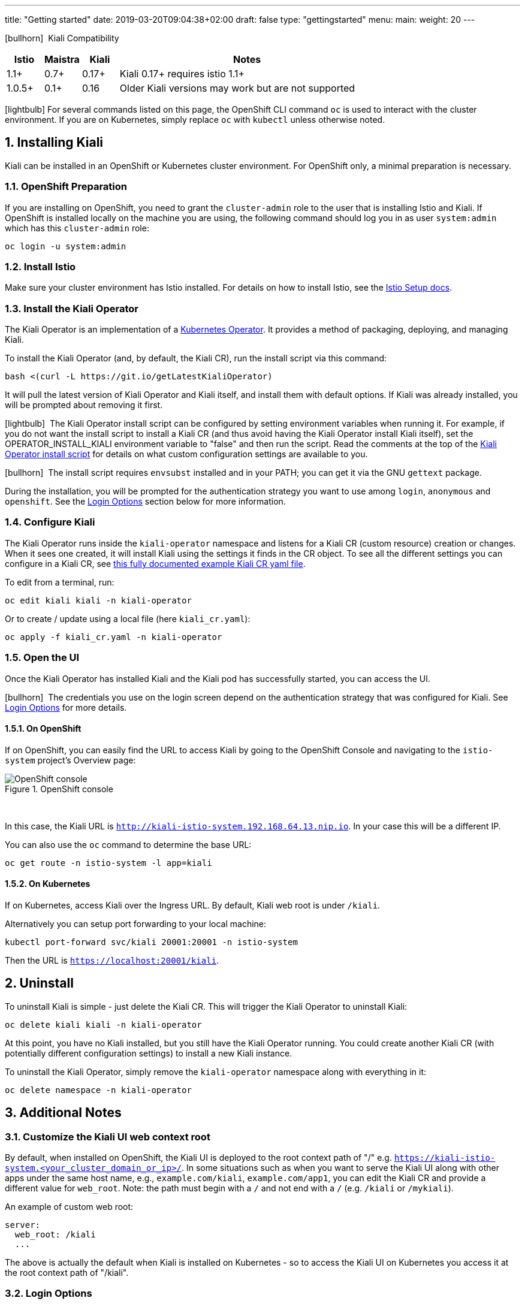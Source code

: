 ---
title: "Getting started"
date: 2019-03-20T09:04:38+02:00
draft: false
type: "gettingstarted"
menu:
  main:
    weight: 20
---

:sectnums:
:toc: left
toc::[]
:toc-title: Kiali Getting Started Content
:keywords: Kiali Getting Started
:icons: font
:imagesdir: /images/gettingstarted/

icon:bullhorn[size=1x]{nbsp} Kiali Compatibility
[cols="10%,10%,10%,70%",options="header"]
|===
|Istio
|Maistra
|Kiali
|Notes

|1.1+
|0.7+
|0.17+
|Kiali 0.17+ requires istio 1.1+

|1.0.5+
|0.1+
|0.16
| Older Kiali versions may work but are not supported
|===

icon:lightbulb[size=1x]{nbsp}For several commands listed on this page, the OpenShift CLI command `oc` is used to interact with the cluster environment. If you are on Kubernetes, simply replace `oc` with `kubectl` unless otherwise noted.

== Installing Kiali

Kiali can be installed in an OpenShift or Kubernetes cluster environment. For OpenShift only, a minimal preparation is necessary.

=== OpenShift Preparation

If you are installing on OpenShift, you need to grant the `cluster-admin` role to the user that is installing Istio and Kiali. If OpenShift is installed locally on the machine you are using, the following command should log you in as user `system:admin` which has this `cluster-admin` role:

[source,bash]
----
oc login -u system:admin
----

=== Install Istio

Make sure your cluster environment has Istio installed.
For details on how to install Istio, see the link:https://istio.io/docs/setup/[Istio Setup docs].

=== Install the Kiali Operator

The Kiali Operator is an implementation of a link:https://coreos.com/operators/[Kubernetes Operator]. It provides a method of packaging, deploying, and managing Kiali.

To install the Kiali Operator (and, by default, the Kiali CR), run the install script via this command:

[source,bash]
----
bash <(curl -L https://git.io/getLatestKialiOperator)
----

It will pull the latest version of Kiali Operator and Kiali itself, and install them with default options. If Kiali was already installed, you will be prompted about removing it first.

icon:lightbulb[size=1x]{nbsp} The Kiali Operator install script can be configured by setting environment variables when running it. For example, if you do not want the install script to install a Kiali CR (and thus avoid having the Kiali Operator install Kiali itself), set the OPERATOR_INSTALL_KIALI environment variable to "false" and then run the script. Read the comments at the top of the link:https://github.com/kiali/kiali/blob/master/operator/deploy/deploy-kiali-operator.sh[Kiali Operator install script] for details on what custom configuration settings are available to you.

icon:bullhorn[size=1x]{nbsp} The install script requires `envsubst` installed and in your PATH; you can get it via the GNU `gettext` package.

During the installation, you will be prompted for the authentication strategy you want to use among `login`, `anonymous` and `openshift`.
See the link:#_login_options[Login Options] section below for more information.

=== Configure Kiali

The Kiali Operator runs inside the `kiali-operator` namespace and listens for a Kiali CR (custom resource) creation or changes. When it sees one created, it will install Kiali using the settings it finds in the CR object. To see all the different settings you can configure in a Kiali CR, see link:https://github.com/kiali/kiali/blob/master/operator/deploy/kiali/kiali_cr.yaml[this fully documented example Kiali CR yaml file].

To edit from a terminal, run:

[source,bash]
----
oc edit kiali kiali -n kiali-operator
----

Or to create / update using a local file (here `kiali_cr.yaml`):

[source,bash]
----
oc apply -f kiali_cr.yaml -n kiali-operator
----

=== Open the UI

Once the Kiali Operator has installed Kiali and the Kiali pod has successfully started, you can access the UI.

icon:bullhorn[size=2x]{nbsp} The credentials you use on the login screen depend on the authentication strategy that was configured for Kiali. See link:#_login_options[Login Options] for more details.

==== On OpenShift

If on OpenShift, you can easily find the URL to access Kiali by going to the OpenShift Console and navigating to the `istio-system` project's Overview page:

[#img-openshift]
.OpenShift console
image::os-console.png[OpenShift console]
{nbsp} +

In this case, the Kiali URL is `http://kiali-istio-system.192.168.64.13.nip.io`. In your case this will be a different IP.

You can also use the `oc` command to determine the base URL:

[source,bash]
----
oc get route -n istio-system -l app=kiali
----

==== On Kubernetes

If on Kubernetes, access Kiali over the Ingress URL. By default, Kiali web root is under `/kiali`.

Alternatively you can setup port forwarding to your local machine:

[source,bash]
----
kubectl port-forward svc/kiali 20001:20001 -n istio-system
----

Then the URL is `https://localhost:20001/kiali`.

== Uninstall

To uninstall Kiali is simple - just delete the Kiali CR. This will trigger the Kiali Operator to uninstall Kiali:

[source,bash]
----
oc delete kiali kiali -n kiali-operator
----

At this point, you have no Kiali installed, but you still have the Kiali Operator running. You could create another Kiali CR (with potentially different configuration settings) to install a new Kiali instance.

To uninstall the Kiali Operator, simply remove the `kiali-operator` namespace along with everything in it:

[source,bash]
----
oc delete namespace -n kiali-operator
----

== Additional Notes

=== Customize the Kiali UI web context root

By default, when installed on OpenShift, the Kiali UI is deployed to the root context path of "/" e.g. `https://kiali-istio-system.<your_cluster_domain_or_ip>/`. In some situations such as when you want to serve the Kiali UI along with other apps under the same host name, e.g., `example.com/kiali`, `example.com/app1`, you can edit the Kiali CR and provide a different value for `web_root`.  Note: the path must begin with a `/` and not end with a `/` (e.g. `/kiali` or `/mykiali`).

An example of custom web root:

[source,yaml]
----
server:
  web_root: /kiali
  ...
----

The above is actually the default when Kiali is installed on Kubernetes - so to access the Kiali UI on Kubernetes you access it at the root context path of "/kiali".

=== Login Options

Kiali supports three different login options.

*login*: This option allows a user to login into Kiali using a username and password. This is the default option if using Kubernetes.

*anonymous*: This option removes any login requirement. A user will not be presented the login page and will automatically have access to Kiali without having to present any credentials. 

*openshift*: If you have deployed Kiali on OpenShift you can use this option (this is the default option if using OpenShift). With this option users will log into Kiali using the OpenShift OAuth login. What users can access in Kiali will now be based on their user roles in OpenShift using the kubernetes RBAC.

icon:bullhorn[size=2x]{nbsp} Using the *anonymous* option will leave Kiali unsecured. Anyone who can access the console will have full access to Kiali. If you are using this option you will need to make sure that it is only available on a trusted network and that only trusted users can access it.

If `login` strategy is selected during the installation, a secret containing Kiali login credentials is required to be deployed along with Kiali. In this case, the install script will prompt you to enter a username and passphrase for the credentials that you want users to enter in order to log in successfully to Kiali. The install script will store those credentials in a secret that is deployed in the same namespace where Kiali is installed.

icon:bullhorn[size=1x]{nbsp} If you told the install script to not create a Kiali CR (and thus not have Kiali installed yet) via the OPERATOR_INSTALL_KIALI=false environment variable, you are responsible for creating this secret if you wish to install Kiali with the authentication strategy of "login". A secret is not required if your authentication strategy is not "login". The following command is a simple way to create a secret for Kiali whose username is "admin" and passphrase is "admin":
[source,bash]
----
oc create secret generic kiali -n istio-system --from-literal "username=admin" --from-literal "passphrase=admin"
----

For the `login` and `anonymous` login options, the content displayed in Kiali is based on the permissions of the Kiali service account. On Kubernetes, the Kiali service account has cluster wide access and will be able to display everything in the cluster. By default, in OpenShift the service account will also have access to everything in the cluster but this can be customized by following the link:#_reducing_permissions_in_openshift[instructions below].

For the `openshift` login option, the content displayed in Kiali is based on the permissions of the user who logged in via the OpenShift OAuth login page. This means that individual users will be shown different content based on their roles within OpenShift. See the link:#openshift_user_permissions[section] below for how to grant or remove a user's access to specific namespaces. 

The login option can be specified in the Kiali CR when installing Kiali. For instance, to use the `openshift` login option, the Kiali CR should contain the following in the `auth` section:

[source,yaml]
----
auth:
  strategy: openshift
----

[#openshift_user_permissions]
==== OpenShift User Permissions

If you are running with the `openshift` login option you will need to grant a user the 'kiali' role for them to be able to properly access a namespace in Kiali.

For instance, to grant the user 'developer' access to the 'myproject' namespace, you could run the following command:

[source,bash]
----
oc adm policy add-role-to-user kiali developer -n myproject
----

To remove the 'kiali' role from the user 'developer' in the 'myproject' namespace you can run the following command:

[source,bash]
----
oc adm policy remove-role-from-user kiali developer -n myproject
----

=== Reducing Permissions in OpenShift

By default, Kiali will run with its cluster role named `kiali`. It provides some read-write capabilities so Kiali can add, modify, or delete some service mesh resources to perform tasks such as adding and modifying Istio destination rules in any namespace.

If you prefer not to run Kiali with this read-write role across the cluster, it is possible to reduce these permissions to individual namespaces.

icon:lightbulb[size=1x]{nbsp} This only works for OpenShift since it can return a list of namespaces that a user has access to. Know how to make this work with Kubernetes? Awesome, please let us know in this https://issues.jboss.org/browse/KIALI-1675[issue].

The first thing you will need to do is to remove the cluster-wide permissions that are granted to Kiali by default:

[source,bash]
----
oc delete clusterrolebindings kiali
----

Then you will need to grant the `kiali` role in the namespace of your choosing:

[source,bash]
----
oc adm policy add-role-to-user kiali system:serviceaccount:istio-system:kiali-service-account -n ${NAMESPACE}
----

You can alternatively tell the Kiali Operator to install Kiali in "view only" mode (this does work for either OpenShift or Kubernetes). You do this by setting the `view_only_mode` to `true` in the Kiali CR:

[source,yaml]
----
deployment:
  view_only_mode: true
  ...
----

This allows Kiali to read service mesh resources found in the cluster, but it does not allow Kiali to add, modify, or delete them.

=== Cleaning Up If You Cannot Uninstall Kiali

In some unusual situations, you may notice you are unable to uninstall Kiali. For example, you may try to delete the istio-system namespace but the command to do so hangs. This may be because the Kiali Operator failed to successfully run its finalizer. When you get into a hung state, try this to see if it clears up the problem:

[source,bash]
----
oc patch kiali kiali -n kiali-operator -p '{"metadata":{"finalizers": []}}' --type=merge
----

If you happened to have installed the Kiali Operator (and more specifically the Kiali CR) in a different namespace, replace "kiali-operator" in the above command with the proper namespace where the Kiali CR is located.
